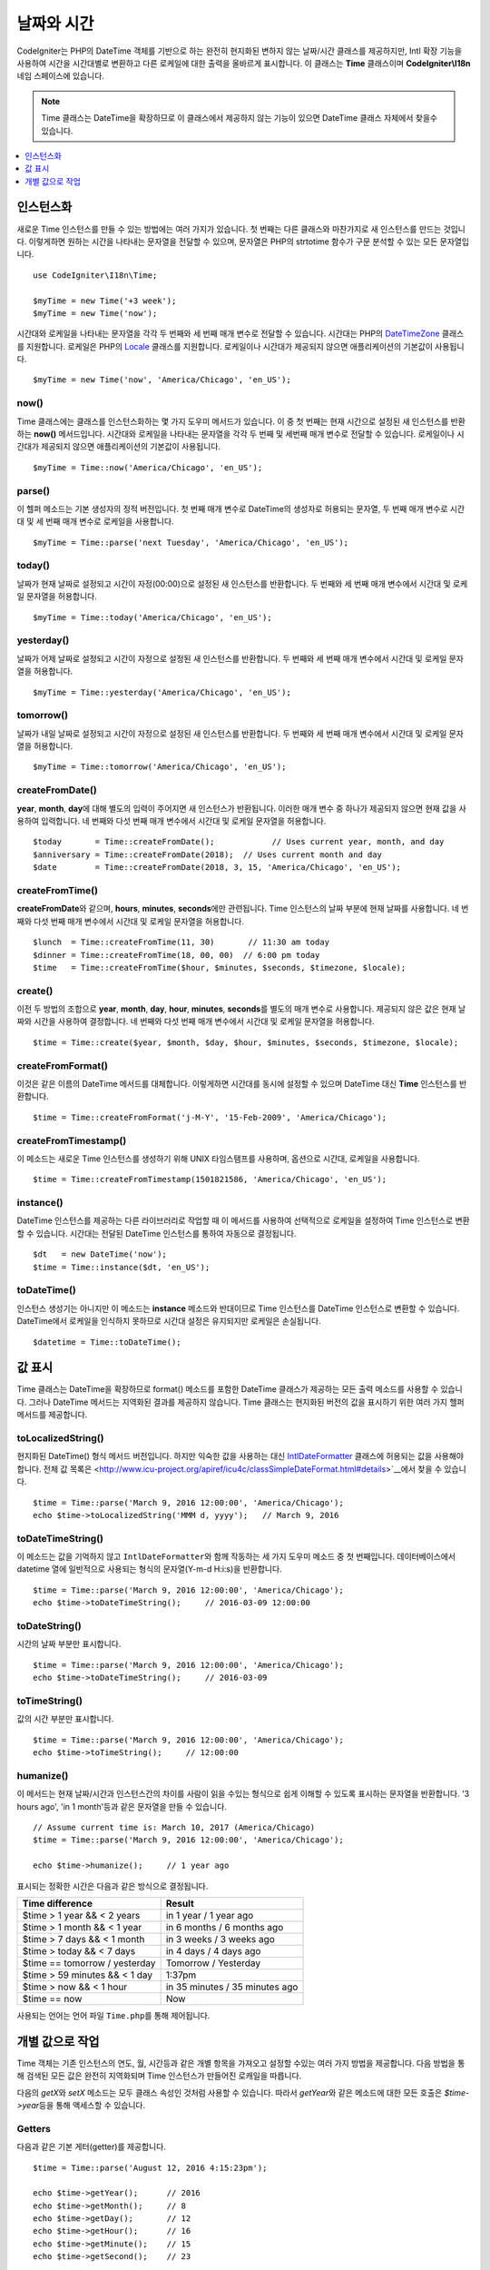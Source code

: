 ###############
날짜와 시간
###############

CodeIgniter는 PHP의 DateTime 객체를 기반으로 하는 완전히 현지화된 변하지 않는 날짜/시간 클래스를 제공하지만, 
Intl 확장 기능을 사용하여 시간을 시간대별로 변환하고 다른 로케일에 대한 출력을 올바르게 표시합니다.
이 클래스는 **Time** 클래스이며 **CodeIgniter\\I18n** 네임 스페이스에 있습니다.

.. note:: Time 클래스는 DateTime을 확장하므로 이 클래스에서 제공하지 않는 기능이 있으면 DateTime 클래스 자체에서 찾을수 있습니다.

.. contents::
    :local:
    :depth: 1

=============
인스턴스화
=============

새로운 Time 인스턴스를 만들 수 있는 방법에는 여러 가지가 있습니다.
첫 번째는 다른 클래스와 마찬가지로 새 인스턴스를 만드는 것입니다.
이렇게하면 원하는 시간을 나타내는 문자열을 전달할 수 있으며, 문자열은 PHP의 strtotime 함수가 구문 분석할 수 있는 모든 문자열입니다.

::

    use CodeIgniter\I18n\Time;

    $myTime = new Time('+3 week');
    $myTime = new Time('now');

시간대와 로케일을 나타내는 문자열을 각각 두 번째와 세 번째 매개 변수로 전달할 수 있습니다.
시간대는 PHP의 `DateTimeZone <http://php.net/manual/en/timezones.php>`__ 클래스를 지원합니다.
로케일은 PHP의 `Locale <http://php.net/manual/en/class.locale.php>`__ 클래스를 지원합니다.
로케일이나 시간대가 제공되지 않으면 애플리케이션의 기본값이 사용됩니다.

::

    $myTime = new Time('now', 'America/Chicago', 'en_US');

now()
-----

Time 클래스에는 클래스를 인스턴스화하는 몇 가지 도우미 메서드가 있습니다.
이 중 첫 번째는 현재 시간으로 설정된 새 인스턴스를 반환하는 **now()** 메서드입니다.
시간대와 로케일을 나타내는 문자열을 각각 두 번째 및 세번째 매개 변수로 전달할 수 있습니다.
로케일이나 시간대가 제공되지 않으면 애플리케이션의 기본값이 사용됩니다.

::

    $myTime = Time::now('America/Chicago', 'en_US');

parse()
-------

이 헬퍼 메소드는 기본 생성자의 정적 버전입니다.
첫 번째 매개 변수로 DateTime의 생성자로 허용되는 문자열, 두 번째 매개 변수로 시간대 및 세 번째 매개 변수로 로케일을 사용합니다.

::

    $myTime = Time::parse('next Tuesday', 'America/Chicago', 'en_US');

today()
-------

날짜가 현재 날짜로 설정되고 시간이 자정(00:00)으로 설정된 새 인스턴스를 반환합니다.
두 번째와 세 번째 매개 변수에서 시간대 및 로케일 문자열을 허용합니다.

::

    $myTime = Time::today('America/Chicago', 'en_US');

yesterday()
-----------

날짜가 어제 날짜로 설정되고 시간이 자정으로 설정된 새 인스턴스를 반환합니다.
두 번째와 세 번째 매개 변수에서 시간대 및 로케일 문자열을 허용합니다.

::

    $myTime = Time::yesterday('America/Chicago', 'en_US');

tomorrow()
-----------

날짜가 내일 날짜로 설정되고 시간이 자정으로 설정된 새 인스턴스를 반환합니다.
두 번째와 세 번째 매개 변수에서 시간대 및 로케일 문자열을 허용합니다.

::

    $myTime = Time::tomorrow('America/Chicago', 'en_US');

createFromDate()
----------------

**year**, **month**, **day**\ 에 대해 별도의 입력이 주어지면 새 인스턴스가 반환됩니다.
이러한 매개 변수 중 하나가 제공되지 않으면 현재 값을 사용하여 입력합니다.
네 번째와 다섯 번째 매개 변수에서 시간대 및 로케일 문자열을 허용합니다.

::

    $today       = Time::createFromDate();            // Uses current year, month, and day
    $anniversary = Time::createFromDate(2018);  // Uses current month and day
    $date        = Time::createFromDate(2018, 3, 15, 'America/Chicago', 'en_US');

createFromTime()
----------------

**createFromDate**\ 와 같으며, **hours**, **minutes**, **seconds**\ 에만 관련됩니다.
Time 인스턴스의 날짜 부분에 현재 날짜를 사용합니다.
네 번째와 다섯 번째 매개 변수에서 시간대 및 로케일 문자열을 허용합니다.

::

    $lunch  = Time::createFromTime(11, 30)       // 11:30 am today
    $dinner = Time::createFromTime(18, 00, 00)  // 6:00 pm today
    $time   = Time::createFromTime($hour, $minutes, $seconds, $timezone, $locale);

create()
--------

이전 두 방법의 조합으로 **year**, **month**, **day**, **hour**, **minutes**, **seconds**\ 를 별도의 매개 변수로 사용합니다.
제공되지 않은 값은 현재 날짜와 시간을 사용하여 결정합니다.
네 번째와 다섯 번째 매개 변수에서 시간대 및 로케일 문자열을 허용합니다.

::

    $time = Time::create($year, $month, $day, $hour, $minutes, $seconds, $timezone, $locale);

createFromFormat()
------------------

이것은 같은 이름의 DateTime 메서드를 대체합니다. 
이렇게하면 시간대를 동시에 설정할 수 있으며 DateTime 대신 **Time** 인스턴스를 반환합니다.

::

    $time = Time::createFromFormat('j-M-Y', '15-Feb-2009', 'America/Chicago');

createFromTimestamp()
---------------------

이 메소드는 새로운 Time 인스턴스를 생성하기 위해 UNIX 타임스탬프를 사용하며, 옵션으로 시간대, 로케일을 사용합니다.

::

    $time = Time::createFromTimestamp(1501821586, 'America/Chicago', 'en_US');

instance()
----------

DateTime 인스턴스를 제공하는 다른 라이브러리로 작업할 때 이 메서드를 사용하여 선택적으로 로케일을 설정하여 Time 인스턴스로 변환 할 수 있습니다. 
시간대는 전달된 DateTime 인스턴스를 통하여 자동으로 결정됩니다.

::

    $dt   = new DateTime('now');
    $time = Time::instance($dt, 'en_US');

toDateTime()
------------

인스턴스 생성기는 아니지만 이 메소드는 **instance** 메소드와 반대이므로 Time 인스턴스를 DateTime 인스턴스로 변환할 수 있습니다.
DateTime에서 로케일을 인식하지 못하므로 시간대 설정은 유지되지만 로케일은 손실됩니다.

::

    $datetime = Time::toDateTime();

====================
값 표시
====================

Time 클래스는 DateTime을 확장하므로 format() 메소드를 포함한 DateTime 클래스가 제공하는 모든 출력 메소드를 사용할 수 있습니다.
그러나 DateTime 메서드는 지역화된 결과를 제공하지 않습니다. 
Time 클래스는 현지화된 버전의 값을 표시하기 위한 여러 가지 헬퍼 메서드를 제공합니다.

toLocalizedString()
-------------------

현지화된 DateTime() 형식 메서드 버전입니다. 
하지만 익숙한 값을 사용하는 대신 `IntlDateFormatter <http://php.net/manual/en/class.intldateformatter.php>`__ 클래스에 허용되는 값을 사용해야 합니다.
전체 값 목록은 <http://www.icu-project.org/apiref/icu4c/classSimpleDateFormat.html#details>`__\ 에서 찾을 수 있습니다.

::

    $time = Time::parse('March 9, 2016 12:00:00', 'America/Chicago');
    echo $time->toLocalizedString('MMM d, yyyy');   // March 9, 2016

toDateTimeString()
------------------

이 메소드는 값을 기억하지 않고 ``IntlDateFormatter``\ 와 함께 작동하는 세 가지 도우미 메소드 중 첫 번째입니다.
데이터베이스에서 datetime 열에 일반적으로 사용되는 형식의 문자열(Y-m-d H:i:s)을 반환합니다. 

::

    $time = Time::parse('March 9, 2016 12:00:00', 'America/Chicago');
    echo $time->toDateTimeString();     // 2016-03-09 12:00:00

toDateString()
--------------

시간의 날짜 부분만 표시합니다.

::

    $time = Time::parse('March 9, 2016 12:00:00', 'America/Chicago');
    echo $time->toDateTimeString();     // 2016-03-09

toTimeString()
--------------

값의 시간 부분만 표시합니다.

::

    $time = Time::parse('March 9, 2016 12:00:00', 'America/Chicago');
    echo $time->toTimeString();     // 12:00:00

humanize()
----------

이 메서드는 현재 날짜/시간과 인스턴스간의 차이를 사람이 읽을 수있는 형식으로 쉽게 이해할 수 있도록 표시하는 문자열을 반환합니다. 
'3 hours ago', 'in 1 month'\ 등과 같은 문자열을 만들 수 있습니다.

::

    // Assume current time is: March 10, 2017 (America/Chicago)
    $time = Time::parse('March 9, 2016 12:00:00', 'America/Chicago');

    echo $time->humanize();     // 1 year ago

표시되는 정확한 시간은 다음과 같은 방식으로 결정됩니다.

=============================== =================================
Time difference                  Result
=============================== =================================
$time > 1 year && < 2 years      in 1 year / 1 year ago
$time > 1 month && < 1 year      in 6 months / 6 months ago
$time > 7 days && < 1 month      in 3 weeks / 3 weeks ago
$time > today && < 7 days        in 4 days / 4 days ago
$time == tomorrow / yesterday    Tomorrow / Yesterday
$time > 59 minutes && < 1 day    1:37pm
$time > now && < 1 hour          in 35 minutes / 35 minutes ago
$time == now                     Now
=============================== =================================

사용되는 언어는 언어 파일 ``Time.php``\ 를 통해 제어됩니다.

==============================
개별 값으로 작업
==============================

Time 객체는 기존 인스턴스의 연도, 월, 시간등과 같은 개별 항목을 가져오고 설정할 수있는 여러 가지 방법을 제공합니다.
다음 방법을 통해 검색된 모든 값은 완전히 지역화되며 Time 인스턴스가 만들어진 로캐일을 따릅니다.

다음의 `getX`\ 와 `setX` 메소드는 모두 클래스 속성인 것처럼 사용할 수 있습니다.
따라서 `getYear`\ 와 같은 메소드에 대한 모든 호출은 `$time->year`\ 등을 통해 액세스할 수 있습니다.

Getters
-------

다음과 같은 기본 게터(getter)를 제공합니다.

::

    $time = Time::parse('August 12, 2016 4:15:23pm');

    echo $time->getYear();      // 2016
    echo $time->getMonth();     // 8
    echo $time->getDay();       // 12
    echo $time->getHour();      // 16
    echo $time->getMinute();    // 15
    echo $time->getSecond();    // 23

    echo $time->year;           // 2016
    echo $time->month;          // 8
    echo $time->day;            // 12
    echo $time->hour;           // 16
    echo $time->minute;         // 15
    echo $time->second;         // 23

이 외에도 날짜에 대한 추가 정보를 제공하는 여러 가지 방법이 있습니다.

::

    $time = Time::parse('August 12, 2016 4:15:23pm');

    echo $time->getDayOfWeek();     // 6 - but may vary based on locale's starting day of the week
    echo $time->getDayOfYear();     // 225
    echo $time->getWeekOfMonth();   // 2
    echo $time->getWeekOfYear();    // 33
    echo $time->getTimestamp();     // 1471018523 - UNIX timestamp
    echo $time->getQuarter();       // 3

    echo $time->dayOfWeek;          // 6
    echo $time->dayOfYear;          // 225
    echo $time->weekOfMonth;        // 2
    echo $time->weekOfYear;         // 33
    echo $time->timestamp;          // 1471018523
    echo $time->quarter;            // 3

getAge()
--------

Time 인스턴스와 현재 시간 사이의 나이를 년 단위로 반환합니다. 
생일을 기준으로 누군가의 나이를 확인하는데 적합합니다.

::

    $time = Time::parse('5 years ago');

    echo $time->getAge();   // 5
    echo $time->age;        // 5

getDST()
--------

Time 인스턴스가 현재 일광 절약 시간(Daylight Savings Time)을 준수하는지 여부에 따라 부울 true / false를 반환합니다.

::

    echo Time::createFromDate(2012, 1, 1)->getDst();     // false
    echo Time::createFromDate(2012, 9, 1)->dst;     // true

getLocal()
----------

Time 인스턴스가 현재 애플리케이션이 실행되는 시간대와 동일한 시간대에 있으면 부울 true를 반환합니다.

::

    echo Time::now()->getLocal();       // true
    echo Time::now('Europe/London');    // false

getUtc()
--------

Time 인스턴스가 UTC 시간인 경우 부울 true를 리턴합니다.

::

    echo Time::now('America/Chicago')->getUtc();    // false
    echo Time::now('UTC')->utc;                     // true

getTimezone()
-------------

Time 인스턴스의 시간대를 설정하는 새로운 `DateTimeZone <http://php.net/manual/en/class.datetimezone.php>`__ 객체를 반환합니다.

::

    $tz = Time::now()->getTimezone();
    $tz = Time::now()->timezone;

    echo $tz->getName();
    echo $tz->getOffset();

getTimezoneName()
-----------------

Time 인스턴스의 전체 `시간대 문자열 <http://php.net/manual/en/timezones.php>`__\ 을 반환합니다.

::

    echo Time::now('America/Chicago')->getTimezoneName();   // America/Chicago
    echo Time::now('Europe/London')->timezoneName;          // Europe/London

Setters
=======

다음과 같은 기본 세터(setter)가 존재합니다. 
설정된 값 중 하나가 범위를 벗어나면 ``InvalidArgumentExeption``\ 이 발생합니다.

.. note:: 모든 세터는 새 인스턴스를 반환하고 원본 인스턴스는 그대로 유지합니다.

.. note:: 값이 범위를 벗어나면 모든 세터가 ``InvalidArgumentException``\ 을 발생시킵니다.

::

    $time = $time->setYear(2017);
    $time = $time->setMonthNumber(4);           // April
    $time = $time->setMonthLongName('April');
    $time = $time->setMonthShortName('Feb');    // February
    $time = $time->setDay(25);
    $time = $time->setHour(14);                 // 2:00 pm
    $time = $time->setMinute(30);
    $time = $time->setSecond(54);

setTimezone()
-------------

현재 시간대의 시간을 새로운 시간대로 변환합니다.

::

    $time  = Time::parse('May 10, 2017', 'America/Chicago');
    $time2 = $time->setTimezone('Europe/London');           // Returns new instance converted to new timezone

    echo $time->timezoneName;   // American/Chicago
    echo $time2->timezoneName;  // Europe/London

setTimestamp()
--------------

날짜가 새 타임 스탬프로 설정된 새 인스턴스를 반환합니다.

::

    $time = Time::parse('May 10, 2017', 'America/Chicago');
    $time2 = $time->setTimestamp(strtotime('April 1, 2017'));

    echo $time->toDateTimeString();     // 2017-05-10 00:00:00
    echo $time2->toDateTimeString();     // 2017-04-01 00:00:00

값 수정
===================

다음 방법을 사용하면 현재 시간에 값을 더하거나 빼서 날짜를 수정할 수 있습니다.
기존 Time 인스턴스는 수정하지 않지만 새 인스턴스를 반환합니다.

::

    $time = $time->addSeconds(23);
    $time = $time->addMinutes(15);
    $time = $time->addHours(12);
    $time = $time->addDays(21);
    $time = $time->addMonths(14);
    $time = $time->addYears(5);

    $time = $time->subSeconds(23);
    $time = $time->subMinutes(15);
    $time = $time->subHours(12);
    $time = $time->subDays(21);
    $time = $time->subMonths(14);
    $time = $time->subYears(5);

두개의 시간 비교
===================

다음 메소드를 사용하면 한 Time 인스턴스를 다른 Time 인스턴스와 비교할 수 있습니다.
다른 시간대가 올바르게 응답할 수 있도록 비교전 모든 비교 데이타는 먼저 UTC로 변환됩니다.

equals()
--------

전달된 날짜/시간이 현재 인스턴스와 같은지 확인합니다.
이 경우 동일하다는 것은 동일한 시간을 나타내며, 두 시간대 모두 UTC로 변환되어 비교되므로 동일한 시간대에 있지 않아도 됩니다.

::

    $time1 = Time::parse('January 10, 2017 21:50:00', 'America/Chicago');
    $time2 = Time::parse('January 11, 2017 03:50:00', 'Europe/London');

    $time1->equals($time2);    // true

테스트중인 값은 Time 인스턴스, DateTime 인스턴스, 새 DateTime 인스턴스가 이해할 수있는 방식으로 전체 날짜 시간이 포함 된 문자열 일 수 있습니다.
문자열을 첫 번째 매개 변수로 전달할 때 시간대 문자열을 두 번째 매개 변수로 전달할 수 있습니다.
시간대를 지정하지 않으면 시스템 기본값이 사용됩니다.

::

    $time1->equals('January 11, 2017 03:50:00', 'Europe/London');  // true

sameAs()
--------

날짜, 시간 및 시간대가 모두 동일한 경우에만 true를 리턴한다는 점을 제외하면 **equals** 메소드와 동일합니다.

::

    $time1 = Time::parse('January 10, 2017 21:50:00', 'America/Chicago');
    $time2 = Time::parse('January 11, 2017 03:50:00', 'Europe/London');

    $time1->sameAs($time2);    // false
    $time2->sameAs('January 10, 2017 21:50:00', 'America/Chicago');    // true

isBefore()
----------

전달된 시간이 현재 인스턴스 이전인지 확인합니다. 두 시간은 UTC로 변환후 비교가 이루어집니다.

::

    $time1 = Time::parse('January 10, 2017 21:50:00', 'America/Chicago');
    $time2 = Time::parse('January 11, 2017 03:50:00', 'America/Chicago');

    $time1->isBefore($time2);  // true
    $time2->isBefore($time1);  // false

테스트중인 값은 Time 인스턴스, DateTime 인스턴스, 새 DateTime 인스턴스가 이해할 수있는 방식으로 전체 날짜 시간이 포함 된 문자열 일 수 있습니다.
문자열을 첫 번째 매개 변수로 전달할 때 시간대 문자열을 두 번째 매개 변수로 전달할 수 있습니다.
시간대를 지정하지 않으면 시스템 기본값이 사용됩니다

::

    $time1->isBefore('March 15, 2013', 'America/Chicago');  // false

isAfter()
---------

**isBefore()**\ 와 동일하게 작동합니다. 시간이 지났는지 확인합니다.

::

    $time1 = Time::parse('January 10, 2017 21:50:00', 'America/Chicago');
    $time2 = Time::parse('January 11, 2017 03:50:00', 'America/Chicago');

    $time1->isAfter($time2);  // false
    $time2->isAfter($time1);  // true

차이점 보기
===================

두개의 시간을 직접 비교할 때 **difference()** 메소드를 사용하면 **CodeIgniter\I18n\TimeDifference** 인스턴스를 반환합니다.
첫 번째 매개 변수는 Time 인스턴스, DateTime 인스턴스 또는 날짜/시간이 포함된 문자열입니다.
문자열이 첫 번째 매개 변수에 전달되면 두 번째 매개 변수는 시간대 문자열일 수 있습니다.

::

    $time = Time::parse('March 10, 2017', 'America/Chicago');

    $diff = $time->difference(Time::now());
    $diff = $time->difference(new DateTime('July 4, 1975', 'America/Chicago');
    $diff = $time->difference('July 4, 1975 13:32:05', 'America/Chicago');

``TimeDifference`` 인스턴스가 있으면 두 시간의 차이에 대한 정보를 찾는데 사용할 수 있는 몇 가지 메소드가 있습니다.
과거인 경우 반환된 값은 음수이고 원래 시간보다 미래인 경우 양수입니다.

::

    $current = Time::parse('March 10, 2017', 'America/Chicago');
    $test    = Time::parse('March 10, 2010', 'America/Chicago');

    $diff = $current->difference($test);

    echo $diff->getYears();     // -7
    echo $diff->getMonths();    // -84
    echo $diff->getWeeks();     // -365
    echo $diff->getDays();      // -2557
    echo $diff->getHours();     // -61368
    echo $diff->getMinutes();   // -3682080
    echo $diff->getSeconds();   // -220924800

**getX()** 메소드를 사용하거나, 속성처럼 계산 값에 액세스할 수 있습니다.

::

    echo $diff->years;     // -7
    echo $diff->months;    // -84
    echo $diff->weeks;     // -365
    echo $diff->days;      // -2557
    echo $diff->hours;     // -61368
    echo $diff->minutes;   // -3682080
    echo $diff->seconds;   // -220924800

humanize()
----------

Time의 humanize() 메소드와 마찬가지로, 쉽게 이해할 수 있도록 사람이 읽을 수 있는 형식으로 두개의 시간 차이를 표시하는 문자열을 반환합니다.
'3 hours ago', 'in 1 month'\ 등과 같은 문자열을 만들 수 있습니다.
가장 큰 차이점은 최근 날짜를 처리하는 방법에 있습니다

::

    $current = Time::parse('March 10, 2017', 'America/Chicago')
    $test    = Time::parse('March 9, 2016 12:00:00', 'America/Chicago');

    $diff = $current->difference($test)

    echo $diff->humanize();     // 1 year ago

표시되는 정확한 시간은 다음과 같은 방식으로 결정됩니다.

=============================== =================================
Time difference                  Result
=============================== =================================
$time > 1 year && < 2 years      in 1 year / 1 year ago
$time > 1 month && < 1 year      in 6 months / 6 months ago
$time > 7 days && < 1 month      in 3 weeks / 3 weeks ago
$time > today && < 7 days        in 4 days / 4 days ago
$time > 1 hour && < 1 day        in 8 hours / 8 hours ago
$time > 1 minute && < 1 hour     in 35 minutes / 35 minutes ago
$time < 1 minute                 Now
=============================== =================================

사용되는 언어는 언어 파일 ``Time.php``\ 를 통해 제어됩니다.